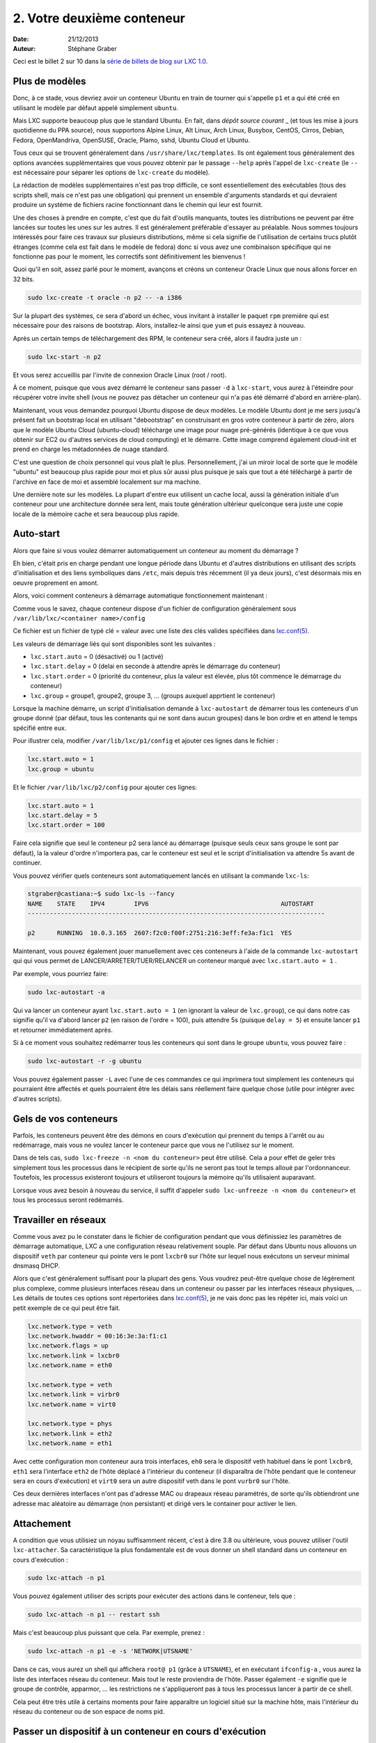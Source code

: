 .. -*- coding: utf-8 -*-

-----------------------------
2. Votre deuxième conteneur
-----------------------------

:Date: 21/12/2013
:Auteur: Stéphane Graber

Ceci est le billet 2 sur 10 dans la `série de billets de blog sur LXC 1.0`_.

Plus de modèles
+++++++++++++++

Donc, à ce stade, vous devriez avoir un conteneur Ubuntu en train de tourner qui s'appelle ``p1`` et a qui été créé en utilisant le modèle par défaut appelé simplement ``ubuntu``.

Mais LXC supporte beaucoup plus que le standard Ubuntu. En fait, dans `dépôt source courant` _ (et tous les mise à jours quotidienne du PPA source), nous supportons Alpine Linux, Alt Linux, Arch Linux, Busybox, CentOS, Cirros, Debian, Fedora, OpenMandriva, OpenSUSE, Oracle, Plamo, sshd, Ubuntu Cloud et Ubuntu.

Tous ceux qui se trouvent généralement dans ``/usr/share/lxc/templates``. Ils ont également tous généralement des options avancées supplémentaires que vous pouvez obtenir par le passage ``--help`` après l'appel de ``lxc-create`` (le ``--`` est nécessaire pour séparer les options de ``lxc-create`` du modèle).

La rédaction de modèles supplémentaires n'est pas trop difficile, ce sont essentiellement des exécutables (tous des scripts shell, mais ce n'est pas une obligation)  qui prennent un ensemble d'arguments standards et qui devraient produire un système de fichiers racine fonctionnant dans le chemin qui leur est fournit.

Une des choses à prendre en compte, c'est que du fait d'outils manquants, toutes les distributions ne peuvent par être lancées sur toutes les unes sur les autres. Il est généralement préférable d'essayer au préalable. Nous sommes toujours intéressés pour faire ces travaux sur plusieurs distributions, même si cela signifie de l'utilisation de certains trucs plutôt étranges (comme cela est fait dans le modèle de fedora) donc si vous avez une combinaison spécifique qui ne fonctionne pas pour le moment, les correctifs sont définitivement les bienvenus !

Quoi qu'il en soit, assez parlé pour le moment, avançons et créons un conteneur Oracle Linux que nous allons forcer en 32 bits.


.. code::

   sudo lxc-create -t oracle -n p2 -- -a i386

Sur la plupart des systèmes, ce sera d'abord un échec, vous invitant à installer le paquet ``rpm`` première qui est nécessaire pour des raisons de bootstrap. Alors, installez-le ainsi que ``yum`` et puis essayez à nouveau.

Après un certain temps de téléchargement des RPM, le conteneur sera créé, alors il faudra juste un :

.. code::

   sudo lxc-start -n p2

Et vous serez accueillis par l'invite de connexion Oracle Linux (root / root).

À ce moment, puisque que vous avez démarré le conteneur sans passer ``-d`` à ``lxc-start``, vous aurez à l'éteindre pour récupérer votre invite shell (vous ne pouvez pas détacher un conteneur qui n'a pas été démarré d'abord en arrière-plan).

Maintenant, vous vous demandez pourquoi Ubuntu dispose de deux modèles. Le modèle Ubuntu dont je me sers jusqu'à présent fait un bootstrap local en utilisant "debootstrap" en construisant en gros votre conteneur à partir de zéro, alors que le modèle Ubuntu Cloud (ubuntu-cloud) télécharge une image pour nuage pré-générés (identique à ce que vous obtenir sur EC2 ou d'autres services de cloud computing) et le démarre. Cette image comprend également cloud-init et prend en charge les métadonnées de nuage standard.

C'est une question de choix personnel qui vous plaît le plus. Personnellement, j'ai un miroir local de sorte que le modèle "ubuntu" est beaucoup plus rapide pour moi et plus sûr aussi plus puisque je sais que tout a été téléchargé à partir de l'archive en face de moi et assemblé localement sur ma machine.

Une dernière note sur les modèles. La plupart d'entre eux utilisent un cache local, aussi la génération initiale d'un conteneur pour une architecture donnée sera lent, mais toute génération ultérieur quelconque sera juste une copie locale de la mémoire cache et sera beaucoup plus rapide.

Auto-start
++++++++++

Alors que faire si vous voulez démarrer automatiquement un conteneur au moment du démarrage ?

Eh bien, c'était pris en charge pendant une longue période dans Ubuntu et d'autres distributions en utilisant des scripts d'initialisation et des liens symboliques dans ``/etc``, mais depuis très récemment (il ya deux jours), c'est désormais mis en oeuvre proprement en amont.

Alors, voici comment conteneurs à démarrage automatique fonctionnement maintenant :

Comme vous le savez, chaque conteneur dispose d'un fichier de configuration généralement sous
``/var/lib/lxc/<container name>/config``

Ce fichier est un fichier de typé clé = valeur avec une liste des clés valides spécifiées dans `lxc.conf(5)`_.

Les valeurs de démarrage liés qui sont disponibles sont les suivantes :

- ``lxc.start.auto`` = 0 (désactivé) ou 1 (activé)
- ``lxc.start.delay``  = 0 (delai en seconde à attendre après le démarrage du conteneur)
- ``lxc.start.order``  = 0 (priorité du conteneur, plus la valeur est élevée, plus tôt commence le démarrage du conteneur)
- ``lxc.group`` = groupe1, groupe2, groupe 3, ... (groups auxquel apprtient le conteneur)

Lorsque la machine démarre, un script d'initialisation demande à ``lxc-autostart``  de démarrer tous les conteneurs d'un groupe donné (par défaut, tous les contenants qui ne sont dans aucun groupes) dans le bon ordre et en attend le temps spécifié entre eux.

Pour illustrer cela, modifier ``/var/lib/lxc/p1/config``  et ajouter ces lignes dans le fichier :

.. code::

   lxc.start.auto = 1
   lxc.group = ubuntu

Et le fichier ``/var/lib/lxc/p2/config`` pour ajouter ces lignes:

.. code::

   lxc.start.auto = 1
   lxc.start.delay = 5
   lxc.start.order = 100


Faire cela signifie que seul le conteneur p2 sera lancé au démarrage (puisque seuls ceux sans groupe le sont par défaut), la la valeur d'ordre n'importera pas, car le conteneur  est seul et le script d'initialisation va attendre 5s avant de continuer.

Vous pouvez vérifier quels conteneurs sont automatiquement lancés en utilisant la commande ``lxc-ls``:

.. code ::

   stgraber@castiana:~$ sudo lxc-ls --fancy
   NAME    STATE    IPV4        IPV6                                    AUTOSTART     
   ---------------------------------------------------------------------------------
   
   p2      RUNNING  10.0.3.165  2607:f2c0:f00f:2751:216:3eff:fe3a:f1c1  YES

Maintenant, vous pouvez également jouer manuellement avec ces conteneurs à l'aide de la commande ``lxc-autostart`` qui qui vous permet de LANCER/ARRETER/TUER/RELANCER un conteneur marqué avec ``lxc.start.auto = 1`` .

Par exemple, vous pourriez faire:

.. code::

   sudo lxc-autostart -a

Qui va lancer un conteneur ayant ``lxc.start.auto = 1`` (en ignorant la valeur de ``lxc.group``), ce qui dans notre cas signifie qu'il va d'abord lancer ``p2`` (en raison de l'ordre = 100), puis attendre 5s (puisque ``delay = 5``) et ensuite lancer ``p1`` et retourner immédiatement après.

Si à ce moment vous souhaitez redémarrer tous les conteneurs qui sont dans le groupe ``ubuntu``, vous pouvez faire :

.. code::

   sudo lxc-autostart -r -g ubuntu

Vous pouvez également passer ``-L`` avec l'une de ces commandes ce qui imprimera tout simplement les conteneurs qui pourraient être affectés et quels pourraient être les délais sans réellement faire quelque chose (utile pour intégrer avec d'autres scripts).

Gels de vos conteneurs
++++++++++++++++++++++

Parfois, les conteneurs peuvent être des démons en cours d'exécution qui prennent du temps à l'arrêt ou au redémarrage, mais vous ne voulez lancer le conteneur parce que vous ne l'utilisez sur le moment.

Dans de tels cas, ``sudo lxc-freeze -n <nom du conteneur>`` peut être utilisé. Cela a pour effet de geler très simplement tous les processus dans le récipient de sorte qu'ils ne seront pas tout le temps alloué par l'ordonnanceur. Toutefois, les processus existeront toujours et utiliseront toujours la mémoire qu'ils utilisaient auparavant.

Lorsque vous avez besoin à nouveau du service, il suffit d'appeler ``sudo lxc-unfreeze -n <nom du conteneur>`` et tous les processus seront redémarrés.

Travailler en réseaux
+++++++++++++++++++++

Comme vous avez pu le constater dans le fichier de configuration pendant que vous définissiez les paramètres de démarrage automatique, LXC a une configuration réseau relativement souple.
Par défaut dans Ubuntu nous allouons un dispositif ``veth`` par conteneur qui pointe vers le pont ``lxcbr0`` sur l'hôte sur lequel nous exécutons un serveur minimal dnsmasq DHCP.

Alors que c'est généralement suffisant pour la plupart des gens. Vous voudrez peut-être quelque chose de légèrement plus complexe, comme plusieurs interfaces réseau dans un conteneur ou passer par les interfaces réseaux physiques, ... Les détails de toutes ces options sont répertoriées dans `lxc.conf(5)`_,  je ne vais donc pas les répéter ici, mais voici un petit exemple de ce qui peut être fait.

.. code::

   lxc.network.type = veth
   lxc.network.hwaddr = 00:16:3e:3a:f1:c1
   lxc.network.flags = up
   lxc.network.link = lxcbr0
   lxc.network.name = eth0

   lxc.network.type = veth
   lxc.network.link = virbr0
   lxc.network.name = virt0

   lxc.network.type = phys
   lxc.network.link = eth2
   lxc.network.name = eth1

Avec cette configuration mon conteneur aura trois interfaces, ``eh0`` sera le dispositif veth habituel dans le pont ``lxcbr0``, ``eth1`` sera l'interface ``eth2`` de l'hôte déplacé à l'intérieur du conteneur (il disparaîtra de l'hôte pendant que le conteneur sera en cours d'exécution) et ``virt0`` sera un autre dispositif veth dans le pont ``vurbr0`` sur l'hôte.

Ces deux dernières interfaces n'ont pas d'adresse MAC ou drapeaux réseau paramétrés, de sorte qu'ils obtiendront une adresse mac aléatoire au démarrage (non persistant) et dirigé vers le container pour activer le lien.

Attachement
+++++++++++

A condition que vous utilisiez un noyau suffisamment récent, c'est à dire 3.8 ou ultérieure, vous pouvez utiliser l'outil ``lxc-attacher``. Sa caractéristique la plus fondamentale est de vous donner un shell standard dans un conteneur en cours d'exécution :

.. code::

   sudo lxc-attach -n p1

Vous pouvez également utiliser des scripts pour exécuter des actions dans le conteneur, tels que :

.. code::

   sudo lxc-attach -n p1 -- restart ssh

Mais c'est beaucoup plus puissant que cela. Par exemple, prenez :

.. code::
   
   sudo lxc-attach -n p1 -e -s 'NETWORK|UTSNAME'

Dans ce cas, vous aurez un shell qui affichera ``root@ p1`` (grâce à ``UTSNAME``), et en exécutant ``ifconfig-a`` , vous aurez la liste des interfaces réseau du conteneur. Mais tout le reste proviendra de l'hôte. Passer également ``-e`` signifie que le groupe de contrôle, apparmor, ... les restrictions ne s'appliqueront pas à tous les processus lancer à partir de ce shell.

Cela peut être très utile à certains moments pour faire apparaître un logiciel situé sur la machine hôte, mais l'intérieur du réseau du conteneur ou de son espace de noms pid.

Passer un dispositif à un conteneur en cours d'exécution
++++++++++++++++++++++++++++++++++++++++++++++++++++++++

C'est génial d'être en mesure d'entrer et de sortir du conteneur à volonté, mais qu'en est-il de l'accès à certains dispositifs aléatoires de votre hôte ?

Par défaut LXC va empêcher un tel accès en utilisant le groupe de contrôle comme un dispositif de mécanisme de filtrage. Vous pouvez modifier la configuration du conteneur pour autoriser les bons appareils supplémentaires puis redémarrez le conteneur.

Mais pour des choses plus ponctuelles, il y a aussi un outil très pratique appelé ``lxc-device``.
Avec lui, vous pouvez simplement faire :

.. code::

   sudo lxc-device add -n p1 /dev/ttyUSB0 /dev/ttyS0

Ce qui va ajouter (mknod) ``/dev/ttyS0``  dans le conteneur avec le même type/majeur/mineur que ``/dev/ttyUSB0``  puis ajoutera l'entrée correspondante du groupe de contrôle permettant l'accès depuis le conteneur.

Le même outil permet également le déplacement de dispositifs de réseau depuis l'hôte vers l'intérieur du conteneur.




.. _série de billets de blog sur LXC 1.0: ../../_build/html/fr/index.html#intro-blog-post-series
.. _dépôt source courant: https://github.com/lxc/lxc/tree/master/templates
.. _lxc.conf(5): http://qa.linuxcontainers.org/master/current/doc/man/lxc.conf.5.html
